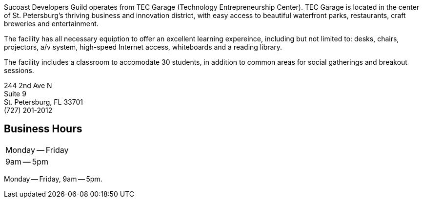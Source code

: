 Sucoast Developers Guild operates from TEC Garage (Technology Entrepreneurship Center). TEC Garage is located in the center of St. Petersburg’s thriving business and innovation district, with easy access to beautiful waterfront parks, restaurants, craft breweries and entertainment.

The facility has all necessary equiption to offer an excellent learning expereince, including but not limited to: desks, chairs, projectors, a/v system, high-speed Internet access, whiteboards and a reading library.

The facility includes a classroom to accomodate 30 students, in addition to common areas for social gatherings and breakout sessions.

244 2nd Ave N +
Suite 9 +
St. Petersburg, FL 33701 +
(727) 201-2012

[horizontal]


== Business Hours

[columns=2]
|===
| Monday -- Friday
| 9am -- 5pm
|===

Monday -- Friday, 9am -- 5pm.

